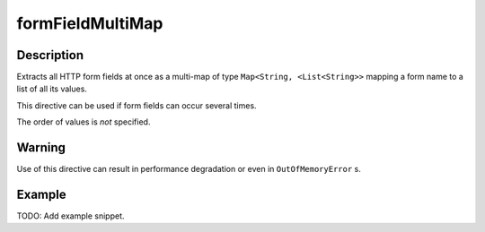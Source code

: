 .. _-formFieldMultiMap-java-:

formFieldMultiMap
=================

Description
-----------

Extracts all HTTP form fields at once as a multi-map of type ``Map<String, <List<String>>`` mapping
a form name to a list of all its values.

This directive can be used if form fields can occur several times.

The order of values is *not* specified.

Warning
-------
Use of this directive can result in performance degradation or even in ``OutOfMemoryError`` s.

Example
-------
TODO: Add example snippet.
